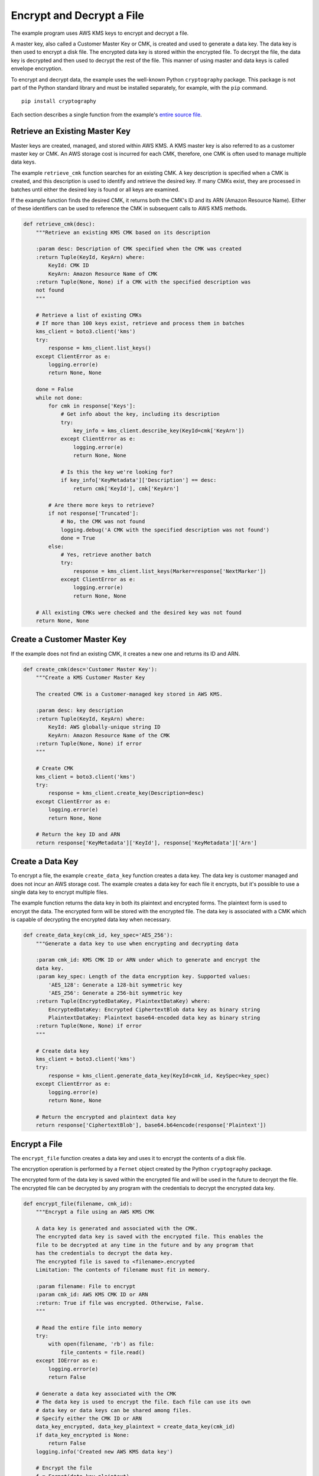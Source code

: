 .. Copyright 2010-2019 Amazon.com, Inc. or its affiliates. All Rights Reserved.

   This file is licensed under the Apache License, Version 2.0 (the "License").
   You may not use this file except in compliance with the License. A copy of the
   License is located at

   http://aws.amazon.com/apache2.0/

   This file is distributed on an "AS IS" BASIS, WITHOUT WARRANTIES OR CONDITIONS
   OF ANY KIND, either express or implied. See the License for the specific
   language governing permissions and limitations under the License.

.. _aws-boto3-kms-examples-encrypt-decrypt-file:

**************************
Encrypt and Decrypt a File
**************************

The example program uses AWS KMS keys to encrypt and decrypt a file.

A master key, also called a Customer Master Key or CMK, is created and used to generate a data key. 
The data key is then used to encrypt a disk file. The encrypted data key is stored within 
the encrypted file. To decrypt the file, the data key is decrypted and then used to decrypt 
the rest of the file. This manner of using master and data keys is called envelope encryption.

To encrypt and decrypt data, the example uses the well-known Python ``cryptography`` package. 
This package is not part of the Python standard library and must be installed separately, for
example, with the ``pip`` command.

::

    pip install cryptography

Each section describes a single function from the example's `entire
source file <https://github.com/awsdocs/aws-doc-sdk-examples/tree/master/python/example_code/kms/encrypt_decrypt_file.py>`_.


Retrieve an Existing Master Key
===============================

Master keys are created, managed, and stored within AWS KMS. A KMS master key is also referred to 
as a customer master key or CMK. An AWS storage cost is incurred for each CMK, therefore, one CMK is 
often used to manage multiple data keys.

The example ``retrieve_cmk`` function searches for an existing CMK. A key description is specified 
when a CMK is created, and this description is used to identify and retrieve the desired key. If 
many CMKs exist, they are processed in batches until either the desired key is found or all keys are
examined.

If the example function finds the desired CMK, it returns both the CMK's ID and its ARN (Amazon 
Resource Name). Either of these identifiers can be used to reference the CMK in subsequent calls 
to AWS KMS methods.

.. code-block:: python

    def retrieve_cmk(desc):
        """Retrieve an existing KMS CMK based on its description

        :param desc: Description of CMK specified when the CMK was created
        :return Tuple(KeyId, KeyArn) where:
            KeyId: CMK ID
            KeyArn: Amazon Resource Name of CMK
        :return Tuple(None, None) if a CMK with the specified description was
        not found
        """

        # Retrieve a list of existing CMKs
        # If more than 100 keys exist, retrieve and process them in batches
        kms_client = boto3.client('kms')
        try:
            response = kms_client.list_keys()
        except ClientError as e:
            logging.error(e)
            return None, None

        done = False
        while not done:
            for cmk in response['Keys']:
                # Get info about the key, including its description
                try:
                    key_info = kms_client.describe_key(KeyId=cmk['KeyArn'])
                except ClientError as e:
                    logging.error(e)
                    return None, None

                # Is this the key we're looking for?
                if key_info['KeyMetadata']['Description'] == desc:
                    return cmk['KeyId'], cmk['KeyArn']

            # Are there more keys to retrieve?
            if not response['Truncated']:
                # No, the CMK was not found
                logging.debug('A CMK with the specified description was not found')
                done = True
            else:
                # Yes, retrieve another batch
                try:
                    response = kms_client.list_keys(Marker=response['NextMarker'])
                except ClientError as e:
                    logging.error(e)
                    return None, None

        # All existing CMKs were checked and the desired key was not found
        return None, None


Create a Customer Master Key
============================

If the example does not find an existing CMK, it creates a new one and returns its ID and ARN.

.. code-block:: python

    def create_cmk(desc='Customer Master Key'):
        """Create a KMS Customer Master Key

        The created CMK is a Customer-managed key stored in AWS KMS.

        :param desc: key description
        :return Tuple(KeyId, KeyArn) where:
            KeyId: AWS globally-unique string ID
            KeyArn: Amazon Resource Name of the CMK
        :return Tuple(None, None) if error
        """

        # Create CMK
        kms_client = boto3.client('kms')
        try:
            response = kms_client.create_key(Description=desc)
        except ClientError as e:
            logging.error(e)
            return None, None

        # Return the key ID and ARN
        return response['KeyMetadata']['KeyId'], response['KeyMetadata']['Arn']


Create a Data Key
=================

To encrypt a file, the example ``create_data_key`` function creates a data key. The data key is 
customer managed and does not incur an AWS storage cost. The example creates a data key for 
each file it encrypts, but it's possible to use a single data key to encrypt multiple files.

The example function returns the data key in both its plaintext and encrypted forms. The 
plaintext form is used to encrypt the data. The encrypted form will be stored with the encrypted 
file. The data key is associated with a CMK which is capable of decrypting the encrypted data key 
when necessary.


.. code-block:: python

    def create_data_key(cmk_id, key_spec='AES_256'):
        """Generate a data key to use when encrypting and decrypting data

        :param cmk_id: KMS CMK ID or ARN under which to generate and encrypt the
        data key.
        :param key_spec: Length of the data encryption key. Supported values:
            'AES_128': Generate a 128-bit symmetric key
            'AES_256': Generate a 256-bit symmetric key
        :return Tuple(EncryptedDataKey, PlaintextDataKey) where:
            EncryptedDataKey: Encrypted CiphertextBlob data key as binary string
            PlaintextDataKey: Plaintext base64-encoded data key as binary string
        :return Tuple(None, None) if error
        """

        # Create data key
        kms_client = boto3.client('kms')
        try:
            response = kms_client.generate_data_key(KeyId=cmk_id, KeySpec=key_spec)
        except ClientError as e:
            logging.error(e)
            return None, None

        # Return the encrypted and plaintext data key
        return response['CiphertextBlob'], base64.b64encode(response['Plaintext'])


Encrypt a File
==============

The ``encrypt_file`` function creates a data key and uses it to encrypt the contents of a disk file.

The encryption operation is performed by a ``Fernet`` object created by the Python ``cryptography`` 
package.

The encrypted form of the data key is saved within the encrypted file and will be used in the future 
to decrypt the file. The encrypted file can be decrypted by any program with the credentials to 
decrypt the encrypted data key.

.. code-block:: python

    def encrypt_file(filename, cmk_id):
        """Encrypt a file using an AWS KMS CMK

        A data key is generated and associated with the CMK.
        The encrypted data key is saved with the encrypted file. This enables the
        file to be decrypted at any time in the future and by any program that
        has the credentials to decrypt the data key.
        The encrypted file is saved to <filename>.encrypted
        Limitation: The contents of filename must fit in memory.

        :param filename: File to encrypt
        :param cmk_id: AWS KMS CMK ID or ARN
        :return: True if file was encrypted. Otherwise, False.
        """

        # Read the entire file into memory
        try:
            with open(filename, 'rb') as file:
                file_contents = file.read()
        except IOError as e:
            logging.error(e)
            return False

        # Generate a data key associated with the CMK
        # The data key is used to encrypt the file. Each file can use its own
        # data key or data keys can be shared among files.
        # Specify either the CMK ID or ARN
        data_key_encrypted, data_key_plaintext = create_data_key(cmk_id)
        if data_key_encrypted is None:
            return False
        logging.info('Created new AWS KMS data key')

        # Encrypt the file
        f = Fernet(data_key_plaintext)
        file_contents_encrypted = f.encrypt(file_contents)

        # Write the encrypted data key and encrypted file contents together
        try:
            with open(filename + '.encrypted', 'wb') as file_encrypted:
                file_encrypted.write(len(data_key_encrypted).to_bytes(NUM_BYTES_FOR_LEN,
                                                                      byteorder='big'))
                file_encrypted.write(data_key_encrypted)
                file_encrypted.write(file_contents_encrypted)
        except IOError as e:
            logging.error(e)
            return False

        # For the highest security, the data_key_plaintext value should be wiped
        # from memory. Unfortunately, this is not possible in Python. However,
        # storing the value in a local variable makes it available for garbage
        # collection.
        return True


Decrypt a Data Key
==================

To decrypt an encrypted file, the encrypted data key used to perform the encryption must first
be decrypted. This operation is performed by the example ``decrypt_data_key`` function which returns
the plaintext form of the key.

.. code-block:: python

    def decrypt_data_key(data_key_encrypted):
        """Decrypt an encrypted data key

        :param data_key_encrypted: Encrypted ciphertext data key.
        :return Plaintext base64-encoded binary data key as binary string
        :return None if error
        """

        # Decrypt the data key
        kms_client = boto3.client('kms')
        try:
            response = kms_client.decrypt(CiphertextBlob=data_key_encrypted)
        except ClientError as e:
            logging.error(e)
            return None

        # Return plaintext base64-encoded binary data key
        return base64.b64encode((response['Plaintext']))


Decrypt a File
==============

The example ``decrypt_file`` function first extracts the encrypted data key from the encrypted file. It 
then decrypts the key to get its plaintext form and uses that to decrypt the file contents.

The decryption operation is performed by a ``Fernet`` object created by the Python ``cryptography`` 
package.

.. code-block:: python

    def decrypt_file(filename):
        """Decrypt a file encrypted by encrypt_file()

        The encrypted file is read from <filename>.encrypted
        The decrypted file is written to <filename>.decrypted

        :param filename: File to decrypt
        :return: True if file was decrypted. Otherwise, False.
        """

        # Read the encrypted file into memory
        try:
            with open(filename + '.encrypted', 'rb') as file:
                file_contents = file.read()
        except IOError as e:
            logging.error(e)
            return False

        # The first NUM_BYTES_FOR_LEN bytes contain the integer length of the
        # encrypted data key.
        # Add NUM_BYTES_FOR_LEN to get index of end of encrypted data key/start
        # of encrypted data.
        data_key_encrypted_len = int.from_bytes(file_contents[:NUM_BYTES_FOR_LEN],
                                                byteorder='big') \
                                 + NUM_BYTES_FOR_LEN
        data_key_encrypted = file_contents[NUM_BYTES_FOR_LEN:data_key_encrypted_len]

        # Decrypt the data key before using it
        data_key_plaintext = decrypt_data_key(data_key_encrypted)
        if data_key_plaintext is None:
            return False

        # Decrypt the rest of the file
        f = Fernet(data_key_plaintext)
        file_contents_decrypted = f.decrypt(file_contents[data_key_encrypted_len:])

        # Write the decrypted file contents
        try:
            with open(filename + '.decrypted', 'wb') as file_decrypted:
                file_decrypted.write(file_contents_decrypted)
        except IOError as e:
            logging.error(e)
            return False

        # The same security issue described at the end of encrypt_file() exists
        # here, too, i.e., the wish to wipe the data_key_plaintext value from
        # memory.
        return True
